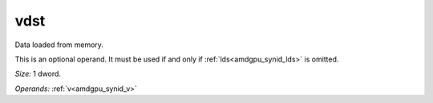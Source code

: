 ..
    **************************************************
    *                                                *
    *   Automatically generated file, do not edit!   *
    *                                                *
    **************************************************

.. _amdgpu_synid_gfx10_vdst_4d2300:

vdst
====

Data loaded from memory.

This is an optional operand. It must be used if and only if :ref:`lds<amdgpu_synid_lds>` is omitted.

*Size:* 1 dword.

*Operands:* :ref:`v<amdgpu_synid_v>`
